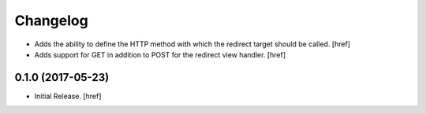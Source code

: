 Changelog
---------

- Adds the ability to define the HTTP method with which the redirect target
  should be called.
  [href]

- Adds support for GET in addition to POST for the redirect view handler.
  [href]

0.1.0 (2017-05-23)
~~~~~~~~~~~~~~~~~~~~~

- Initial Release.
  [href]
